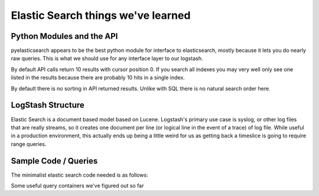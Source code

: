 ===============
Elastic Search things we've learned
===============


----------------------------------
Python Modules and the API
----------------------------------

pyelasticsearch appears to be the best python module for interface to
elasticsearch, mostly because it lets you do nearly raw queries. This
is what we should use for any interface layer to our logstash.

By default API calls return 10 results with cursor position 0. If you
search all indexes you may very well only see one listed in the
results because there are probably 10 hits in a single index.

By default there is no sorting in API returned results. Unlike with
SQL there is no natural search order here.

----------------------------------
LogStash Structure
----------------------------------

Elastic Search is a document based model based on Lucene. Logstash's
primary use case is syslog, or other log files that are really
streams, so it creates one document per line (or logical line in the
event of a trace) of log file. While useful in a production
environment, this actually ends up being a little weird for us as
getting back a timeslice is going to require range queries.

----------------------------------
Sample Code / Queries
----------------------------------

The minimalist elastic search code needed is as follows:

.. code: python

   from pyelasticsearch import ElasticSearch

   ES_URL = "http://logstash.openstack.org/elasticsearch"
   es = ElasticSearch(ES_URL)
   result = es.search(query)

Some useful query containers we've figured out so far

.. code: python

   all_the_jobs = {
    "query": {
        "query_string": {
            "query": ('@tags:"console.html" AND ( @message:'
                      '"Finished: SUCCESS" OR @message:"Finished: FAILURE" )')
            }
        }
    }

    tempest_failure_line = {
    "query": {
        "match": {
            "@message": {
                "query": "FAILED SKIP failures",
                "operator": "and"
                }
            }
        }
    }
